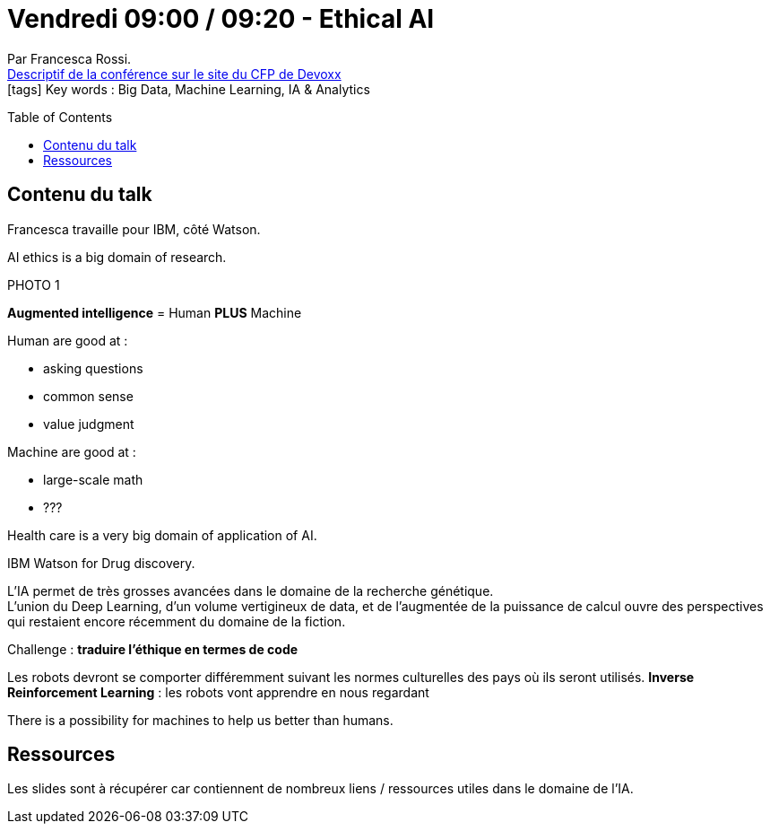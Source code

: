 = Vendredi 09:00 / 09:20 - Ethical AI
:toc:
:toclevels: 3
:toc-placement: preamble
:lb: pass:[<br> +]
:imagesdir: images
:icons: font
:source-highlighter: highlightjs

Par Francesca Rossi. +
https://cfp.devoxx.fr/2017/talk/OGJ-4797/Ethical_AI[Descriptif de la conférence sur le site du CFP de Devoxx] +
icon:tags[] Key words : Big Data, Machine Learning, IA & Analytics

// ifdef::env-github[]
// https://www.youtube.com/watch?v=XXXXXX[vidéo de la présentation sur YouTube]
// endif::[]
// ifdef::env-browser[]
// video::XXXXXX[youtube, width=640, height=480]
// endif::[]


== Contenu du talk

Francesca travaille pour IBM, côté Watson.

AI ethics is a big domain of research.

PHOTO 1

*Augmented intelligence* = Human *PLUS* Machine

Human are good at :

* asking questions
* common sense
* value judgment

Machine are good at :

* large-scale math
* ???

Health care is a very big domain of application of AI.

IBM Watson for Drug discovery.

L'IA permet de très grosses avancées dans le domaine de la recherche génétique. +
L'union du Deep Learning, d'un volume vertigineux de data, et de l'augmentée de la puissance de calcul ouvre des perspectives qui restaient encore récemment du domaine de la fiction.

Challenge : *traduire l'éthique en termes de code*

Les robots devront se comporter différemment suivant les normes culturelles des pays où ils seront utilisés.
*Inverse Reinforcement Learning* : les robots vont apprendre en nous regardant

There is a possibility for machines to help us better than humans.

== Ressources

Les slides sont à récupérer car contiennent de nombreux liens / ressources utiles dans le domaine de l'IA.


